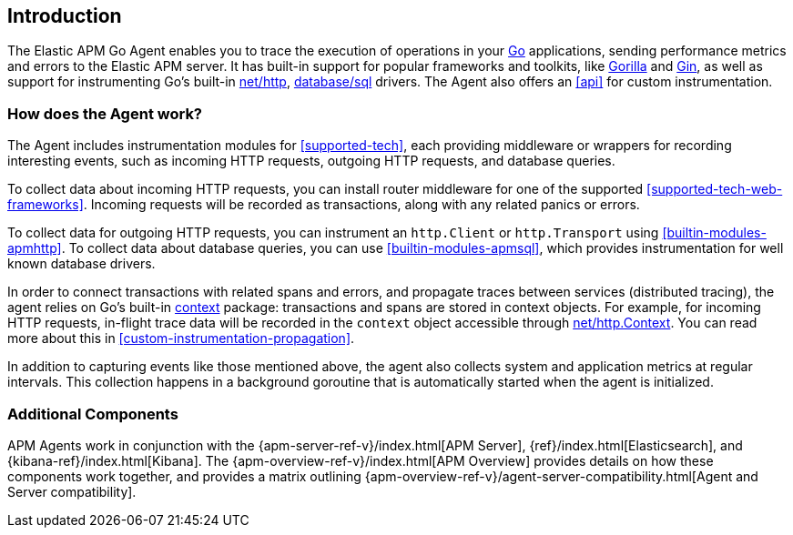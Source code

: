 [[introduction]]
== Introduction

The Elastic APM Go Agent enables you to trace the execution of operations in your https://golang.org/[Go]
applications, sending performance metrics and errors to the Elastic APM server.
It has built-in support for popular frameworks and toolkits,
like http://www.gorillatoolkit.org/[Gorilla] and https://gin-gonic.com/[Gin],
as well as support for instrumenting Go's built-in https://golang.org/pkg/net/http/[net/http],
https://golang.org/pkg/database/sql/[database/sql] drivers.
The Agent also offers an <<api>> for custom instrumentation.

[float]
[[how-it-works]]
=== How does the Agent work?

The Agent includes instrumentation modules for <<supported-tech>>,
each providing middleware or wrappers for recording interesting events, such as incoming HTTP requests, outgoing HTTP requests, and database queries.

To collect data about incoming HTTP requests,
you can install router middleware for one of the supported <<supported-tech-web-frameworks>>.
Incoming requests will be recorded as transactions, along with any related panics or errors.

To collect data for outgoing HTTP requests,
you can instrument an `http.Client` or `http.Transport` using <<builtin-modules-apmhttp>>.
To collect data about database queries, you can use <<builtin-modules-apmsql>>,
which provides instrumentation for well known database drivers.

In order to connect transactions with related spans and errors, and propagate traces between services (distributed tracing),
the agent relies on Go's built-in https://golang.org/pkg/context/[context] package:
transactions and spans are stored in context objects.
For example, for incoming HTTP requests, in-flight trace data will be recorded in the `context` object accessible through
https://golang.org/pkg/net/http/#Request.Context[net/http.Context].
You can read more about this in <<custom-instrumentation-propagation>>.

In addition to capturing events like those mentioned above,
the agent also collects system and application metrics at regular intervals.
This collection happens in a background goroutine that is automatically started when the agent is initialized.

[float]
[[additional-components]]
=== Additional Components

APM Agents work in conjunction with the {apm-server-ref-v}/index.html[APM Server], {ref}/index.html[Elasticsearch], and {kibana-ref}/index.html[Kibana].
The {apm-overview-ref-v}/index.html[APM Overview] provides details on how these components work together,
and provides a matrix outlining {apm-overview-ref-v}/agent-server-compatibility.html[Agent and Server compatibility].
